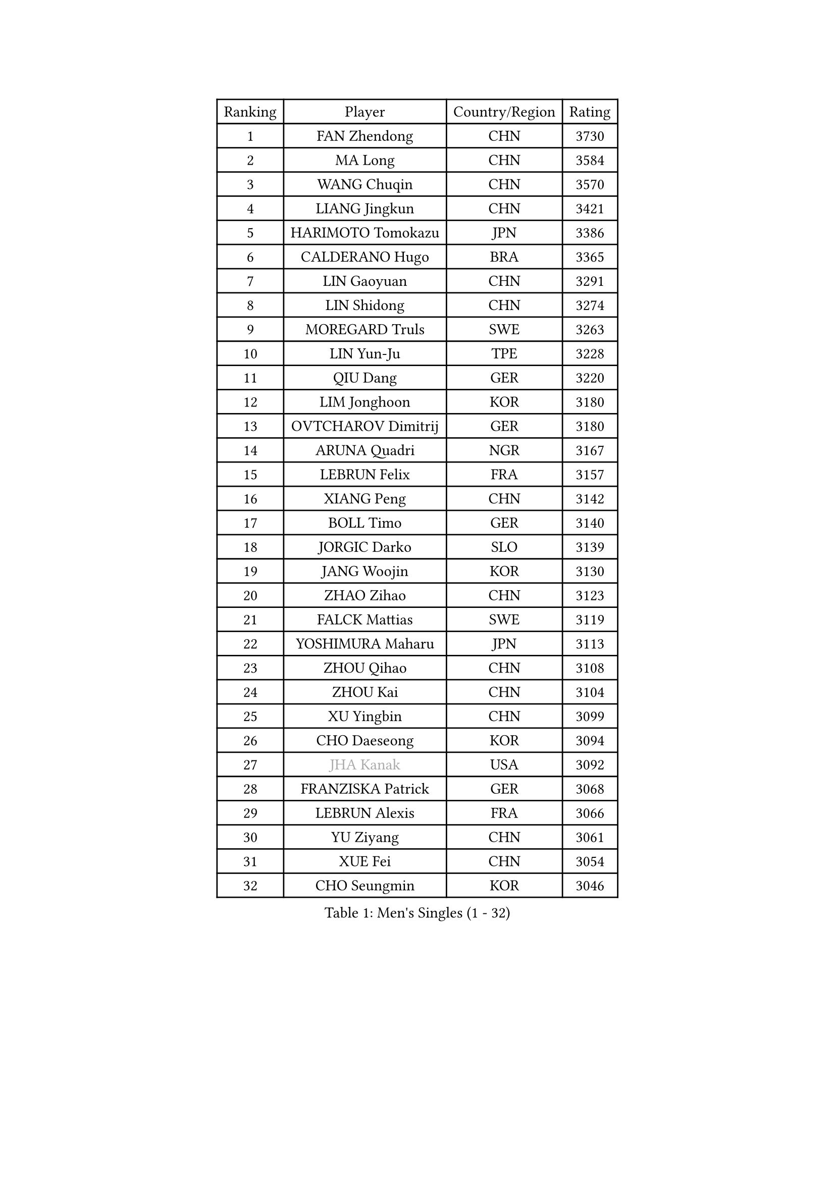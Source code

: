 
#set text(font: ("Courier New", "NSimSun"))
#figure(
  caption: "Men's Singles (1 - 32)",
    table(
      columns: 4,
      [Ranking], [Player], [Country/Region], [Rating],
      [1], [FAN Zhendong], [CHN], [3730],
      [2], [MA Long], [CHN], [3584],
      [3], [WANG Chuqin], [CHN], [3570],
      [4], [LIANG Jingkun], [CHN], [3421],
      [5], [HARIMOTO Tomokazu], [JPN], [3386],
      [6], [CALDERANO Hugo], [BRA], [3365],
      [7], [LIN Gaoyuan], [CHN], [3291],
      [8], [LIN Shidong], [CHN], [3274],
      [9], [MOREGARD Truls], [SWE], [3263],
      [10], [LIN Yun-Ju], [TPE], [3228],
      [11], [QIU Dang], [GER], [3220],
      [12], [LIM Jonghoon], [KOR], [3180],
      [13], [OVTCHAROV Dimitrij], [GER], [3180],
      [14], [ARUNA Quadri], [NGR], [3167],
      [15], [LEBRUN Felix], [FRA], [3157],
      [16], [XIANG Peng], [CHN], [3142],
      [17], [BOLL Timo], [GER], [3140],
      [18], [JORGIC Darko], [SLO], [3139],
      [19], [JANG Woojin], [KOR], [3130],
      [20], [ZHAO Zihao], [CHN], [3123],
      [21], [FALCK Mattias], [SWE], [3119],
      [22], [YOSHIMURA Maharu], [JPN], [3113],
      [23], [ZHOU Qihao], [CHN], [3108],
      [24], [ZHOU Kai], [CHN], [3104],
      [25], [XU Yingbin], [CHN], [3099],
      [26], [CHO Daeseong], [KOR], [3094],
      [27], [#text(gray, "JHA Kanak")], [USA], [3092],
      [28], [FRANZISKA Patrick], [GER], [3068],
      [29], [LEBRUN Alexis], [FRA], [3066],
      [30], [YU Ziyang], [CHN], [3061],
      [31], [XUE Fei], [CHN], [3054],
      [32], [CHO Seungmin], [KOR], [3046],
    )
  )#pagebreak()

#set text(font: ("Courier New", "NSimSun"))
#figure(
  caption: "Men's Singles (33 - 64)",
    table(
      columns: 4,
      [Ranking], [Player], [Country/Region], [Rating],
      [33], [DUDA Benedikt], [GER], [3042],
      [34], [XU Haidong], [CHN], [3041],
      [35], [TANAKA Yuta], [JPN], [3038],
      [36], [LIU Dingshuo], [CHN], [3032],
      [37], [AN Jaehyun], [KOR], [3025],
      [38], [TOGAMI Shunsuke], [JPN], [3024],
      [39], [WONG Chun Ting], [HKG], [3022],
      [40], [CHUANG Chih-Yuan], [TPE], [3020],
      [41], [YUAN Licen], [CHN], [3019],
      [42], [UDA Yukiya], [JPN], [3007],
      [43], [DYJAS Jakub], [POL], [2996],
      [44], [GIONIS Panagiotis], [GRE], [2987],
      [45], [LIANG Yanning], [CHN], [2983],
      [46], [GAUZY Simon], [FRA], [2981],
      [47], [AKKUZU Can], [FRA], [2980],
      [48], [FILUS Ruwen], [GER], [2978],
      [49], [SHINOZUKA Hiroto], [JPN], [2976],
      [50], [KARLSSON Kristian], [SWE], [2974],
      [51], [FENG Yi-Hsin], [TPE], [2972],
      [52], [#text(gray, "MORIZONO Masataka")], [JPN], [2968],
      [53], [PITCHFORD Liam], [ENG], [2965],
      [54], [KALLBERG Anton], [SWE], [2963],
      [55], [QUEK Izaac], [SGP], [2963],
      [56], [SUN Wen], [CHN], [2961],
      [57], [ALAMIYAN Noshad], [IRI], [2956],
      [58], [WANG Yang], [SVK], [2946],
      [59], [NIU Guankai], [CHN], [2941],
      [60], [PARK Ganghyeon], [KOR], [2940],
      [61], [LEE Sang Su], [KOR], [2939],
      [62], [OIKAWA Mizuki], [JPN], [2937],
      [63], [GERALDO Joao], [POR], [2934],
      [64], [ROBLES Alvaro], [ESP], [2932],
    )
  )#pagebreak()

#set text(font: ("Courier New", "NSimSun"))
#figure(
  caption: "Men's Singles (65 - 96)",
    table(
      columns: 4,
      [Ranking], [Player], [Country/Region], [Rating],
      [65], [MAJOROS Bence], [HUN], [2931],
      [66], [WANG Eugene], [CAN], [2928],
      [67], [APOLONIA Tiago], [POR], [2923],
      [68], [#text(gray, "KOU Lei")], [UKR], [2919],
      [69], [KIZUKURI Yuto], [JPN], [2919],
      [70], [PERSSON Jon], [SWE], [2918],
      [71], [#text(gray, "NIWA Koki")], [JPN], [2914],
      [72], [WALTHER Ricardo], [GER], [2899],
      [73], [MENGEL Steffen], [GER], [2898],
      [74], [STUMPER Kay], [GER], [2894],
      [75], [FREITAS Marcos], [POR], [2891],
      [76], [BADOWSKI Marek], [POL], [2886],
      [77], [DRINKHALL Paul], [ENG], [2885],
      [78], [GARDOS Robert], [AUT], [2884],
      [79], [ALLEGRO Martin], [BEL], [2873],
      [80], [ACHANTA Sharath Kamal], [IND], [2871],
      [81], [CHEN Yuanyu], [CHN], [2866],
      [82], [AN Ji Song], [PRK], [2863],
      [83], [PISTEJ Lubomir], [SVK], [2860],
      [84], [JIN Takuya], [JPN], [2860],
      [85], [GROTH Jonathan], [DEN], [2858],
      [86], [NUYTINCK Cedric], [BEL], [2855],
      [87], [ZHMUDENKO Yaroslav], [UKR], [2854],
      [88], [WU Jiaji], [DOM], [2852],
      [89], [OLAH Benedek], [FIN], [2843],
      [90], [CAO Wei], [CHN], [2842],
      [91], [SGOUROPOULOS Ioannis], [GRE], [2842],
      [92], [YOSHIMURA Kazuhiro], [JPN], [2839],
      [93], [GERASSIMENKO Kirill], [KAZ], [2837],
      [94], [ASSAR Omar], [EGY], [2831],
      [95], [JANCARIK Lubomir], [CZE], [2826],
      [96], [FLORE Tristan], [FRA], [2824],
    )
  )#pagebreak()

#set text(font: ("Courier New", "NSimSun"))
#figure(
  caption: "Men's Singles (97 - 128)",
    table(
      columns: 4,
      [Ranking], [Player], [Country/Region], [Rating],
      [97], [CASSIN Alexandre], [FRA], [2824],
      [98], [JARVIS Tom], [ENG], [2822],
      [99], [ORT Kilian], [GER], [2820],
      [100], [SAI Linwei], [CHN], [2817],
      [101], [CARVALHO Diogo], [POR], [2815],
      [102], [GNANASEKARAN Sathiyan], [IND], [2814],
      [103], [BRODD Viktor], [SWE], [2813],
      [104], [#text(gray, "LIU Yebo")], [CHN], [2805],
      [105], [LAMBIET Florent], [BEL], [2804],
      [106], [KOZUL Deni], [SLO], [2803],
      [107], [PARK Chan-Hyeok], [KOR], [2802],
      [108], [PUCAR Tomislav], [CRO], [2799],
      [109], [URSU Vladislav], [MDA], [2797],
      [110], [CHEN Chien-An], [TPE], [2793],
      [111], [STOYANOV Niagol], [ITA], [2793],
      [112], [OUAICHE Stephane], [ALG], [2792],
      [113], [KUBIK Maciej], [POL], [2790],
      [114], [HACHARD Antoine], [FRA], [2789],
      [115], [GACINA Andrej], [CRO], [2784],
      [116], [YOSHIYAMA Ryoichi], [JPN], [2781],
      [117], [THAKKAR Manav Vikash], [IND], [2775],
      [118], [KANG Dongsoo], [KOR], [2774],
      [119], [BARDET Lilian], [FRA], [2774],
      [120], [ZELJKO Filip], [CRO], [2773],
      [121], [#text(gray, "KIM Donghyun")], [KOR], [2772],
      [122], [MEISSNER Cedric], [GER], [2769],
      [123], [HABESOHN Daniel], [AUT], [2769],
      [124], [SIRUCEK Pavel], [CZE], [2764],
      [125], [ZENG Beixun], [CHN], [2761],
      [126], [ANGLES Enzo], [FRA], [2761],
      [127], [LIND Anders], [DEN], [2758],
      [128], [SONE Kakeru], [JPN], [2758],
    )
  )